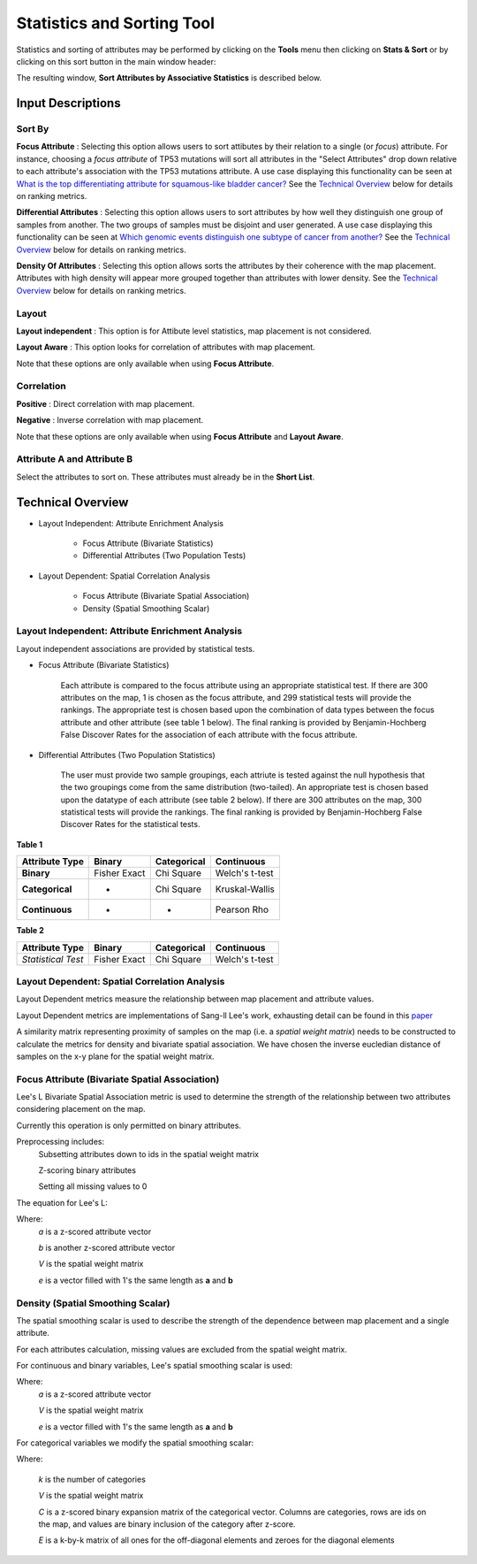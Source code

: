 
Statistics and Sorting Tool
===========================

Statistics and sorting of attributes may be performed by clicking on the
**Tools** menu then clicking on **Stats & Sort** or by clicking on this sort
button in the main window header: |sort|

.. |sort| image:: https://tumormap.ucsc.edu/icons/sort-attributes.svg
   :width: 20 px

The resulting window,
**Sort Attributes by Associative Statistics** is described below.

Input Descriptions
------------------

Sort By
^^^^^^^
    
**Focus Attribute** :
Selecting this option allows users to sort attibutes by their relation to a
single (or *focus*) attribute. For instance, choosing a *focus attribute* of
TP53 mutations will sort all attributes in the "Select Attributes" drop down
relative to each attribute's association with the TP53 mutations attribute. A
use case displaying this functionality can be seen at
`What is the top differentiating attribute for squamous-like bladder cancer? <https://tumormap.ucsc.edu/useCases/u5/UseCase5.html>`_
See the `Technical Overview`_ below for details on ranking metrics.

**Differential Attributes** :
Selecting this option allows users to sort attributes by how well they
distinguish one group of samples from another. The two groups of samples must be
disjoint and user generated. A use case displaying this functionality can be
seen at
`Which genomic events distinguish one subtype of cancer from another? <https://tumormap.ucsc.edu/useCases/u6/UseCase6.html>`_
See the `Technical Overview`_ below for details on ranking metrics.

**Density Of Attributes** :
Selecting this option allows sorts the attributes by their coherence with the
map placement. Attributes with high density will appear more grouped together
than attributes with lower density.
See the `Technical Overview`_ below for details on ranking metrics.

Layout
^^^^^^

**Layout independent** :
This option is for Attibute level statistics, map placement is not considered.

**Layout Aware** :
This option looks for correlation of attributes with map placement.

Note that these options are only available when using **Focus Attribute**.

Correlation
^^^^^^^^^^^

**Positive** :
Direct correlation with map placement.

**Negative** :
Inverse correlation with map placement.

Note that these options are only available when using **Focus Attribute** and
**Layout Aware**.

Attribute A and Attribute B
^^^^^^^^^^^^^^^^^^^^^^^^^^^

Select the attributes to sort on. These attributes must already be in the
**Short List**.

Technical Overview
------------------

- Layout Independent: Attribute Enrichment Analysis

	- Focus Attribute (Bivariate Statistics)

	- Differential Attributes (Two Population Tests)

- Layout Dependent: Spatial Correlation Analysis

	- Focus Attribute (Bivariate Spatial Association)

	- Density (Spatial Smoothing Scalar)

Layout Independent: Attribute Enrichment Analysis
^^^^^^^^^^^^^^^^^^^^^^^^^^^^^^^^^^^^^^^^^^^^^^^^^

Layout independent associations are provided by statistical tests. 

- Focus Attribute (Bivariate Statistics)

	Each attribute is compared to the focus attribute using an appropriate statistical test. If there are 300 attributes on the map, 1 is chosen as the focus attribute, and 299 statistical tests will provide the rankings. The appropriate test is chosen based upon the combination of data types between the focus attribute and other attribute (see table 1 below). The final ranking is provided by Benjamin-Hochberg False Discover Rates for the association of each attribute with the focus attribute.

- Differential Attributes (Two Population Statistics)

	The user must provide two sample groupings, each attriute is tested against the null hypothesis that the two groupings come from the same distribution (two-tailed). An appropriate test is chosen based upon the datatype of each attribute (see table 2 below). If there are 300 attributes on the map, 300 statistical tests will provide the rankings. The final ranking is provided by Benjamin-Hochberg False Discover Rates for the statistical tests.

**Table 1**

+------------------+--------------+---------------+------------------+
| Attribute Type   |    Binary    |  Categorical  | Continuous       |
+==================+==============+===============+==================+
|   **Binary**     | Fisher Exact |   Chi Square  |  Welch's t-test  |
+------------------+--------------+---------------+------------------+
| **Categorical**  |       -      |   Chi Square  |  Kruskal-Wallis  |
+------------------+--------------+---------------+------------------+
|**Continuous**    |      -       |     -         |   Pearson Rho    |
+------------------+--------------+---------------+------------------+


**Table 2**

+------------------+--------------+---------------+------------------+ 
| Attribute Type   |    Binary    |  Categorical  | Continuous       | 
+==================+==============+===============+==================+ 
|*Statistical Test*| Fisher Exact |   Chi Square  |  Welch's t-test  | 
+------------------+--------------+---------------+------------------+


Layout Dependent: Spatial Correlation Analysis
^^^^^^^^^^^^^^^^^^^^^^^^^^^^^^^^^^^^^^^^^^^^^^

Layout Dependent metrics measure the relationship between map placement and attribute values.

Layout Dependent metrics are implementations of Sang-ll Lee's work, exhausting detail can be found in this `paper <https://link.springer.com/article/10.1007/s101090100064>`_ 

A similarity matrix representing proximity of samples on the map (i.e. a *spatial weight matrix*) needs to be constructed to calculate the metrics for density and bivariate spatial association. We have chosen the inverse eucledian distance of samples on the x-y plane for the spatial weight matrix.

Focus Attribute (Bivariate Spatial Association)
^^^^^^^^^^^^^^^^^^^^^^^^^^^^^^^^^^^^^^^^^^^^^^^

Lee's L Bivariate Spatial Association metric is used to determine the strength of the relationship between two attributes considering placement on the map. 

Currently this operation is only permitted on binary attributes.

Preprocessing includes:
	Subsetting attributes down to ids in the spatial weight matrix

	Z-scoring binary attributes 

	Setting all missing values to 0

The equation for Lee's L:

.. image:: _images/leesL.png
	:width: 200px
 
Where:
	*a* is a z-scored attribute vector

	*b* is another z-scored attribute vector

	*V* is the spatial weight matrix

	*e* is a vector filled with 1's the same length as **a** and **b** 

Density (Spatial Smoothing Scalar)
^^^^^^^^^^^^^^^^^^^^^^^^^^^^^^^^^^

The spatial smoothing scalar is used to describe the strength of the dependence between map placement and a single attribute.

For each attributes calculation, missing values are excluded from the spatial weight matrix.

For continuous and binary variables, Lee's spatial smoothing scalar is used:

.. image:: _images/SSS.png
	:width: 200px

Where:
	*a* is a z-scored attribute vector

	*V* is the spatial weight matrix

	*e* is a vector filled with 1's the same length as **a** and **b** 


For categorical variables we modify the spatial smoothing scalar:

.. image:: _images/SSScat.png
	:width: 600px

Where:

	*k* is the number of categories 

	*V* is the spatial weight matrix

	*C* is a z-scored binary expansion matrix of the categorical vector. Columns are categories, rows are ids on the map, and values are binary inclusion of the category after z-score. 

	*E* is a k-by-k matrix of all ones for the off-diagonal elements and zeroes for the diagonal elements

